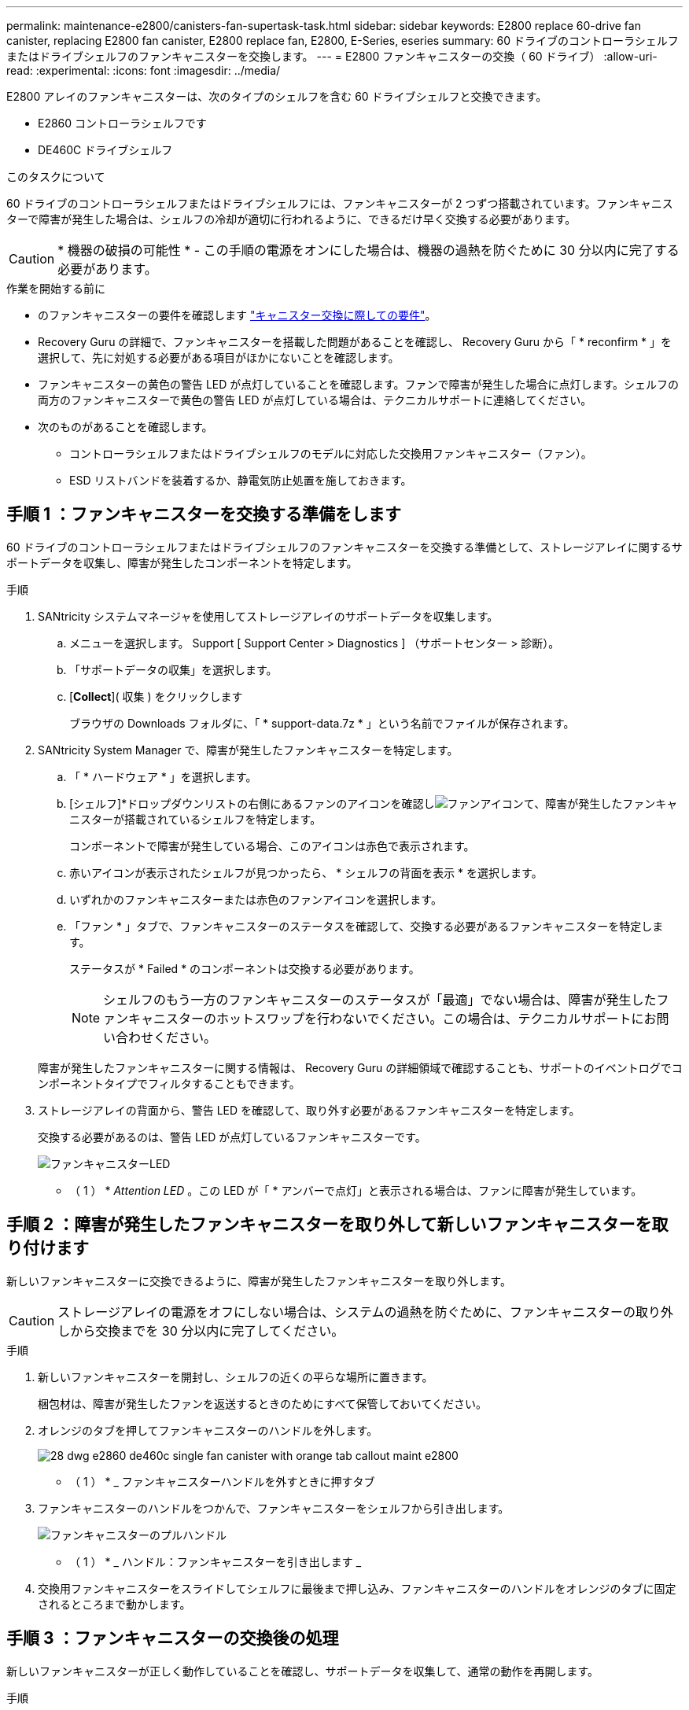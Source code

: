 ---
permalink: maintenance-e2800/canisters-fan-supertask-task.html 
sidebar: sidebar 
keywords: E2800 replace 60-drive fan canister, replacing E2800 fan canister, E2800 replace fan, E2800, E-Series, eseries 
summary: 60 ドライブのコントローラシェルフまたはドライブシェルフのファンキャニスターを交換します。 
---
= E2800 ファンキャニスターの交換（ 60 ドライブ）
:allow-uri-read: 
:experimental: 
:icons: font
:imagesdir: ../media/


[role="lead"]
E2800 アレイのファンキャニスターは、次のタイプのシェルフを含む 60 ドライブシェルフと交換できます。

* E2860 コントローラシェルフです
* DE460C ドライブシェルフ


.このタスクについて
60 ドライブのコントローラシェルフまたはドライブシェルフには、ファンキャニスターが 2 つずつ搭載されています。ファンキャニスターで障害が発生した場合は、シェルフの冷却が適切に行われるように、できるだけ早く交換する必要があります。


CAUTION: * 機器の破損の可能性 * - この手順の電源をオンにした場合は、機器の過熱を防ぐために 30 分以内に完了する必要があります。

.作業を開始する前に
* のファンキャニスターの要件を確認します link:canisters-overview-supertask-concept.html["キャニスター交換に際しての要件"]。
* Recovery Guru の詳細で、ファンキャニスターを搭載した問題があることを確認し、 Recovery Guru から「 * reconfirm * 」を選択して、先に対処する必要がある項目がほかにないことを確認します。
* ファンキャニスターの黄色の警告 LED が点灯していることを確認します。ファンで障害が発生した場合に点灯します。シェルフの両方のファンキャニスターで黄色の警告 LED が点灯している場合は、テクニカルサポートに連絡してください。
* 次のものがあることを確認します。
+
** コントローラシェルフまたはドライブシェルフのモデルに対応した交換用ファンキャニスター（ファン）。
** ESD リストバンドを装着するか、静電気防止処置を施しておきます。






== 手順 1 ：ファンキャニスターを交換する準備をします

60 ドライブのコントローラシェルフまたはドライブシェルフのファンキャニスターを交換する準備として、ストレージアレイに関するサポートデータを収集し、障害が発生したコンポーネントを特定します。

.手順
. SANtricity システムマネージャを使用してストレージアレイのサポートデータを収集します。
+
.. メニューを選択します。 Support [ Support Center > Diagnostics ] （サポートセンター > 診断）。
.. 「サポートデータの収集」を選択します。
.. [*Collect*]( 収集 ) をクリックします
+
ブラウザの Downloads フォルダに、「 * support-data.7z * 」という名前でファイルが保存されます。



. SANtricity System Manager で、障害が発生したファンキャニスターを特定します。
+
.. 「 * ハードウェア * 」を選択します。
.. [シェルフ]*ドロップダウンリストの右側にあるファンのアイコンを確認しimage:../media/sam1130_ss_hardware_fan_icon_maint-e2800.gif["ファンアイコン"]て、障害が発生したファンキャニスターが搭載されているシェルフを特定します。
+
コンポーネントで障害が発生している場合、このアイコンは赤色で表示されます。

.. 赤いアイコンが表示されたシェルフが見つかったら、 * シェルフの背面を表示 * を選択します。
.. いずれかのファンキャニスターまたは赤色のファンアイコンを選択します。
.. 「ファン * 」タブで、ファンキャニスターのステータスを確認して、交換する必要があるファンキャニスターを特定します。
+
ステータスが * Failed * のコンポーネントは交換する必要があります。

+

NOTE: シェルフのもう一方のファンキャニスターのステータスが「最適」でない場合は、障害が発生したファンキャニスターのホットスワップを行わないでください。この場合は、テクニカルサポートにお問い合わせください。



+
障害が発生したファンキャニスターに関する情報は、 Recovery Guru の詳細領域で確認することも、サポートのイベントログでコンポーネントタイプでフィルタすることもできます。

. ストレージアレイの背面から、警告 LED を確認して、取り外す必要があるファンキャニスターを特定します。
+
交換する必要があるのは、警告 LED が点灯しているファンキャニスターです。

+
image::../media/28_dwg_e2860_de460c_single_fan_canister_with_led_callout_maint-e2800.gif[ファンキャニスターLED]

+
* （ 1 ） * _Attention LED_ 。この LED が「 * アンバーで点灯」と表示される場合は、ファンに障害が発生しています。





== 手順 2 ：障害が発生したファンキャニスターを取り外して新しいファンキャニスターを取り付けます

新しいファンキャニスターに交換できるように、障害が発生したファンキャニスターを取り外します。


CAUTION: ストレージアレイの電源をオフにしない場合は、システムの過熱を防ぐために、ファンキャニスターの取り外しから交換までを 30 分以内に完了してください。

.手順
. 新しいファンキャニスターを開封し、シェルフの近くの平らな場所に置きます。
+
梱包材は、障害が発生したファンを返送するときのためにすべて保管しておいてください。

. オレンジのタブを押してファンキャニスターのハンドルを外します。
+
image::../media/28_dwg_e2860_de460c_single_fan_canister_with_orange_tab_callout_maint-e2800.gif[]

+
* （ 1 ） * _ ファンキャニスターハンドルを外すときに押すタブ

. ファンキャニスターのハンドルをつかんで、ファンキャニスターをシェルフから引き出します。
+
image::../media/28_dwg_e2860_de460c_fan_canister_handle_with_callout_maint-e2800.gif[ファンキャニスターのプルハンドル]

+
* （ 1 ） * _ ハンドル：ファンキャニスターを引き出します _

. 交換用ファンキャニスターをスライドしてシェルフに最後まで押し込み、ファンキャニスターのハンドルをオレンジのタブに固定されるところまで動かします。




== 手順 3 ：ファンキャニスターの交換後の処理

新しいファンキャニスターが正しく動作していることを確認し、サポートデータを収集して、通常の動作を再開します。

.手順
. 新しいファンキャニスターの黄色の警告 LED を確認します。
+

NOTE: ファンキャニスターの交換後、ファンキャニスターが正しく取り付けられているかどうかがファームウェアで確認され、その間は黄色の警告 LED が点灯した状態になります。このプロセスが完了すると LED は消灯します。

. SANtricity システムマネージャの Recovery Guru で「 * 再確認」を選択し、問題が解決されたことを確認します。
. 引き続きファンキャニスターの障害が報告される場合は、の手順を繰り返します <<手順 2 ：障害が発生したファンキャニスターを取り外して新しいファンキャニスターを取り付けます>>。問題が解決しない場合は、テクニカルサポートにお問い合わせください。
. 静電気防止用の保護を外します。
. SANtricity システムマネージャを使用してストレージアレイのサポートデータを収集します。
+
.. メニューを選択します。 Support [ Support Center > Diagnostics ] （サポートセンター > 診断）。
.. 「サポートデータの収集」を選択します。
.. [*Collect*]( 収集 ) をクリックします
+
ブラウザの Downloads フォルダに、「 * support-data.7z * 」という名前でファイルが保存されます。



. 障害のある部品は、キットに付属する RMA 指示書に従ってネットアップに返却してください。


.次の手順
これでファンキャニスターの交換は完了です。通常の運用を再開することができます。

